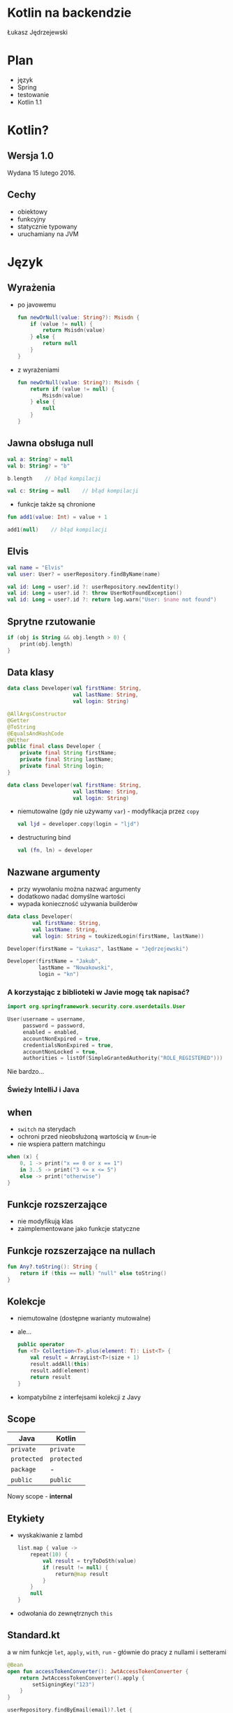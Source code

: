 # -*- ispell-local-dictionary: "polish"; -*-
#+REVEAL_ROOT: ./reveal.js-3.3.0
#+REVEAL_THEME: white
#+REVEAL_PLUGINS: (highlight)
#+REVEAL_HIGHLIGHT_CSS: ./highlight/styles/vs.css
#+REVEAL_MARGIN: 0.07
#+OPTIONS: reveal_title_slide:nil num:nil toc:nil reveal_history:t

* Kotlin na backendzie

Łukasz Jędrzejewski

* Plan

- język
- Spring
- testowanie
- Kotlin 1.1

* Kotlin?

#+ATTR_HTML: :width 200px
[[./img/kotlin.svg]]

** Wersja 1.0

Wydana 15 lutego 2016.

** Cechy

- obiektowy
- funkcyjny
- statycznie typowany
- uruchamiany na JVM

* Język
** Wyrażenia

- po javowemu
  #+BEGIN_SRC kotlin
    fun newOrNull(value: String?): Msisdn {
        if (value != null) {
            return Msisdn(value)
        } else {
            return null
        }
    }
  #+END_SRC
- z wyrażeniami
  #+BEGIN_SRC kotlin
    fun newOrNull(value: String?): Msisdn {
        return if (value != null) {
            Msisdn(value)
        } else {
            null
        }
    }
  #+END_SRC

** Jawna obsługa null

#+ATTR_REVEAL: :frag t
#+BEGIN_SRC kotlin
  val a: String? = null
  val b: String? = "b"
#+END_SRC

#+ATTR_REVEAL: :frag t
#+BEGIN_SRC kotlin
  b.length    // błąd kompilacji
#+END_SRC

#+ATTR_REVEAL: :frag t
#+BEGIN_SRC kotlin
  val c: String = null    // błąd kompilacji
#+END_SRC

#+ATTR_REVEAL: :frag t
- funkcje także są chronione

#+ATTR_REVEAL: :frag t
#+BEGIN_SRC kotlin
  fun add1(value: Int) = value + 1

  add1(null)    // błąd kompilacji
#+END_SRC

** Elvis

#+REVEAL_HTML: <code style="font-size: 250%">?:</code>

#+ATTR_REVEAL: :frag t
#+ATTR_HTML: :width 250px
[[./img/elvis.jpg]]

#+REVEAL: split

#+BEGIN_SRC kotlin
val name = "Elvis"
val user: User? = userRepository.findByName(name)
#+END_SRC

#+ATTR_REVEAL: :frag t
#+BEGIN_SRC kotlin
val id: Long = user?.id ?: userRepository.newIdentity()
val id: Long = user?.id ?: throw UserNotFoundException()
val id: Long = user?.id ?: return log.warn("User: $name not found")
#+END_SRC

** Sprytne rzutowanie

#+ATTR_REVEAL: :frag t
#+BEGIN_SRC kotlin
  if (obj is String && obj.length > 0) {
      print(obj.length)
  }
#+END_SRC

** Data klasy

#+ATTR_REVEAL: :frag t
#+BEGIN_SRC kotlin
  data class Developer(val firstName: String,
                       val lastName: String,
                       val login: String)
#+END_SRC

#+ATTR_REVEAL: :frag t
#+BEGIN_SRC java
  @AllArgsConstructor
  @Getter
  @ToString
  @EqualsAndHashCode
  @Wither
  public final class Developer {
      private final String firstName;
      private final String lastName;
      private final String login;
  }
#+END_SRC

#+REVEAL: split

#+BEGIN_SRC kotlin
  data class Developer(val firstName: String,
                       val lastName: String,
                       val login: String)
#+END_SRC

#+ATTR_REVEAL: :frag (t)
- niemutowalne (gdy nie używamy =var=) - modyfikacja przez =copy=
  #+BEGIN_SRC kotlin
  val ljd = developer.copy(login = "ljd")
  #+END_SRC
- destructuring bind
  #+BEGIN_SRC kotlin
  val (fn, ln) = developer
  #+END_SRC

** Nazwane argumenty

- przy wywołaniu można nazwać argumenty
- dodatkowo nadać domyślne wartości
- wypada konieczność używania builderów

#+ATTR_REVEAL: :frag t
#+BEGIN_SRC kotlin
  data class Developer(
          val firstName: String,
          val lastName: String,
          val login: String = toukizedLogin(firstName, lastName))
#+END_SRC

#+ATTR_REVEAL: :frag t
#+BEGIN_SRC kotlin
  Developer(firstName = "Łukasz", lastName = "Jędrzejewski")
#+END_SRC

#+ATTR_REVEAL: :frag t
#+BEGIN_SRC kotlin
  Developer(firstName = "Jakub",
            lastName = "Nowakowski",
            login = "kn")
#+END_SRC

*** A korzystając z biblioteki w Javie mogę tak napisać?

#+ATTR_REVEAL: :frag t
#+BEGIN_SRC kotlin
  import org.springframework.security.core.userdetails.User

  User(username = username,
       password = password,
       enabled = enabled,
       accountNonExpired = true,
       credentialsNonExpired = true,
       accountNonLocked = true,
       authorities = listOf(SimpleGrantedAuthority("ROLE_REGISTERED")))
#+END_SRC

#+ATTR_REVEAL: :frag t
Nie bardzo...

*** Świeży IntelliJ i Java

[[./img/intellij.png]]

** when

- =switch= na sterydach
- ochroni przed nieobsłużoną wartością w =Enum=-ie
- nie wspiera pattern matchingu

#+ATTR_REVEAL: :frag t
#+BEGIN_SRC kotlin
  when (x) {
      0, 1 -> print("x == 0 or x == 1")
      in 3..5 -> print("3 <= x <= 5")
      else -> print("otherwise")
  }
#+END_SRC

** Funkcje rozszerzające

- nie modyfikują klas
- zaimplementowane jako funkcje statyczne

** Funkcje rozszerzające na nullach

#+BEGIN_SRC kotlin
  fun Any?.toString(): String {
      return if (this == null) "null" else toString()
  }
#+END_SRC

** Kolekcje

#+ATTR_REVEAL: :frag (t)
- niemutowalne (dostępne warianty mutowalne)
- ale...
  #+BEGIN_SRC kotlin
    public operator
    fun <T> Collection<T>.plus(element: T): List<T> {
        val result = ArrayList<T>(size + 1)
        result.addAll(this)
        result.add(element)
        return result
    }
  #+END_SRC
- kompatybilne z interfejsami kolekcji z Javy

** Scope

#+ATTR_REVEAL: :frag t
| Java      | Kotlin    |
|-----------+-----------|
| =private=   | =private=   |
| =protected= | =protected= |
| =package=   | -         |
| =public=    | =public=    |

#+ATTR_REVEAL: :frag t
Nowy scope - *internal*

** Etykiety

- wyskakiwanie z lambd
  #+BEGIN_SRC kotlin
    list.map { value ->
        repeat(10) {
            val result = tryToDoSth(value)
            if (result != null) {
                return@map result
            }
        }
        null
    }
  #+END_SRC
- odwołania do zewnętrznych =this=

** Standard.kt

a w nim funkcje =let=, =apply=, =with=, =run= - głównie do pracy z nullami i setterami

#+ATTR_REVEAL: :frag t
#+BEGIN_SRC kotlin
  @Bean
  open fun accessTokenConverter(): JwtAccessTokenConverter {
      return JwtAccessTokenConverter().apply {
          setSigningKey("123")
      }
  }
#+END_SRC

#+ATTR_REVEAL: :frag t
#+BEGIN_SRC kotlin
  userRepository.findByEmail(email)?.let {
      doSthWithUser(it)
  }
#+END_SRC

** Preconditions.kt

#+BEGIN_SRC kotlin
fun require(value: Boolean): Unit
fun require(value: Boolean, lazyMessage: () -> Any): Unit

fun <T:Any> requireNotNull(value: T?): T
fun <T:Any> requireNotNull(value: T?, lazyMessage: () -> Any): T

fun check(value: Boolean): Unit
fun check(value: Boolean, lazyMessage: () -> Any): Unit

fun <T:Any> checkNotNull(value: T?): T
fun <T:Any> checkNotNull(value: T?, lazyMessage: () -> Any): T

fun error(message: Any): Nothing
#+END_SRC

** Generyki

- reklamowane jako prostsze
- zamiast =? extends= i =? super= - =out= i =in=
- ma odpowiadać producentowi i konsumentowi
- oczywiście naprawione tablice z Javy

*** Reified type parameters

#+ATTR_REVEAL: :frag t
pozwala na odwołanie się do klasy generycznego typu

#+ATTR_REVEAL: :frag t
#+BEGIN_SRC kotlin
verify(aMock).aMethod(any(AParam::class.java))
#+END_SRC

#+ATTR_REVEAL: :frag t
#+BEGIN_SRC kotlin
verify(aMock).aMethod(any())
#+END_SRC

#+ATTR_REVEAL: :frag t
#+BEGIN_SRC kotlin
inline fun <reified T : Any> any() = Mockito.any(T::class.java)
#+END_SRC

** Adnotacje

#+ATTR_REVEAL: :frag (t)
- dziwna składnia adnotacji
  #+BEGIN_SRC kotlin
  @RequestMapping(method = arrayOf(RequestMethod.GET))
  #+END_SRC
- a zagnieżdżonych jeszcze bardziej
  #+BEGIN_SRC kotlin
    @ApiResponses(ApiResponse(code = 400, message = "Bad request"),
                  ApiResponse(code = 409, message = "Conflict"))
  #+END_SRC
- adnotacje na property - należy określić czy adnotacja ma dotyczyć pola,
  gettera, bądź settera
  #+BEGIN_SRC kotlin
    class Token(@get:JsonIgnore val value: String)
  #+END_SRC

** Oraz

- mapy, flatmapy, itd.
- singletony
- sealed classes
- lateinit
- inline
- infix
- przeciążanie operatorów
- delegacja
- delegacja "pól" - wbudowane =lazy=, =observable=

* Współpraca z Javą

- brak rozróżnienia na typy mogące być =null=-em*
- operacje wyłącznie na kolekcjach kotlinowych
- gettery i settery traktowane jako property
- dopasowywanie lambd do interfejsów funkcyjnych

* Spring
** final

#+REVEAL_HTML: <p class="fragment">Domyślnie klasy i metody posiadają modyfikatory <code>public</code> i <span style="color: red"><code>final</code></span>

#+ATTR_REVEAL: :frag t
Właściwie dopóki Spring nie potrzebuje proxy (np. przez użycie =@Transactional=),
nie ma problemu. Wtedy musimy otworzyć klasę i metody poprzez =open=

*** A czy muszę o tym pamiętać?

#+ATTR_REVEAL: :frag t
Do kotlina 1.0.5 owszem

#+ATTR_REVEAL: :frag t
Od wersji 1.0.6 twórcy złamali swoje założenie i wydali plugin =kotlin-allopen=

#+ATTR_REVEAL: :frag t
- otwiera wszystko oznaczone wybranymi adnotacjami
- dostępna także konfiguracja z adnotacjami springowymi (=kotlin-spring=)
- a nawet kolejny plugin =no-arg=, która dodaje bezargumentowy konstruktor

** Spring 4.3

#+ATTR_REVEAL: :frag t
Trochę upraszcza

#+ATTR_REVEAL: :frag t
#+BEGIN_SRC kotlin
@Service
class MyService(private val otherService: OtherService) {
    ...
}
#+END_SRC

#+ATTR_REVEAL: :frag t
zamiast
#+ATTR_REVEAL: :frag t
#+BEGIN_SRC kotlin
@Service
class MyService @Autowired constructor(
        private val otherService: OtherService
) {
    ...
}
#+END_SRC

** Configuration properties

#+ATTR_REVEAL: :frag t
W kotlinie wygląda brzydko

#+ATTR_REVEAL: :frag t
#+BEGIN_SRC kotlin
@Configuration
@ConfigurationProperties("spring.social.google")
open class GoogleConfiguration {
    var validity: Duration = Duration.ofDays(3)
    var clientIds: MutableList<String> = mutableListOf()
}
#+END_SRC

** Jackson

#+ATTR_REVEAL: :frag t
Nie obędzie się bez dodatkowego modułu - =jackson-module-kotlin=

#+ATTR_REVEAL: :frag t
Radzi sobie klasami bez domyślnego konstruktora

** Spring 5.0

#+ATTR_REVEAL: :frag (t)
- Spring będzie rozumiał, czy typ może być nullem
  - =@Autowired=
  - =@RequestParam= i =@HeaderParam=
- =RestTemplate= wykorzysta reified...
  #+BEGIN_SRC java
  restTemplate.exchange(... new ParameterizedTypeReference<List<Foo>>() { })
  #+END_SRC
  #+BEGIN_SRC kotlin
  val result: List<Foo> = restTemplate.getForObject(url)
  #+END_SRC

* Testowanie

** Czego używamy?

#+ATTR_REVEAL: :frag t
- Junit 4.12
- AssertJ 3.x
- mockito-kotlin

#+ATTR_REVEAL: :frag t
Struktura testów nie różni się znacząco od tych z Javy. Miłym dodatkiem jest
jednak nazewnictwo

#+ATTR_REVEAL: :frag t
#+BEGIN_SRC kotlin
@Test
fun `should add numbers`() {
    assertThat(1 + 1).isEqualTo(2)
}
#+END_SRC

** final

Problem analogiczny jak przy Springu - trzeba otworzyć klasę, użyć pluginu
=kotlin-allopen=, bądź ...

#+ATTR_REVEAL: :frag t
... otworzyć klasę tylko w teście

#+ATTR_REVEAL: :frag t
#+BEGIN_SRC kotlin
import de.jodamob.kotlin.testrunner.KotlinTestRunner

@RunWith(KotlinTestRunner::class)
class ATest {
}
#+END_SRC

** mockito

Czyste sprawia problemy:
- =when= jest słowem kluczowym
  #+BEGIN_SRC kotlin
  `when`(dev.firstName).thenReturn("name")
  #+END_SRC
- matchery zwracają =null=

#+ATTR_REVEAL: :frag t
Z pomocą przychodzi nakładka *mockito-kotlin*

* W praktyce
** Null safety
** Fluent buildery
* Kotlin 1.1

- będzie można *dziedziczyć* z data klas, uff
- =myService::aMethod=, (aktualnie wspierane jest jedynie odniesienie do funkcji,
  np. =String::length=)
- async/await
- aliasy
- wsparcie dla Javy *8* (streamy, domyślne metody z interfejsów)

* Podsumowanie

#+ATTR_REVEAL: :frag t
Jak oceniam Kotlina?

#+ATTR_REVEAL: :frag t
#+REVEAL_HTML: <p class="fragment"><span style="color:blue">Przyjemniejsza</span> Java, prostsza Scala</p>

* Źródła

- http://kotlinlang.org/docs/reference/
- https://blog.jetbrains.com/kotlin/2016/12/kotlin-1-0-6-is-here/
- https://blog.jetbrains.com/kotlin/2016/07/first-glimpse-of-kotlin-1-1-coroutines-type-aliases-and-more/
- https://spring.io/blog/2016/02/15/developing-spring-boot-applications-with-kotlin
- https://spring.io/blog/2017/01/04/introducing-kotlin-support-in-spring-framework-5-0


* Dziękuję!

